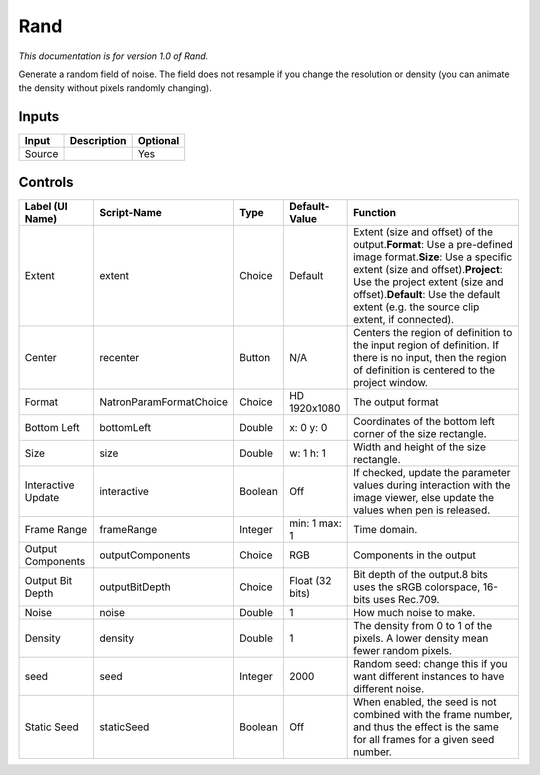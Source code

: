 .. _net.sf.openfx.Noise:

Rand
====

.. figure:: net.sf.openfx.Noise.png
   :alt: 

*This documentation is for version 1.0 of Rand.*

Generate a random field of noise. The field does not resample if you change the resolution or density (you can animate the density without pixels randomly changing).

Inputs
------

+----------+---------------+------------+
| Input    | Description   | Optional   |
+==========+===============+============+
| Source   |               | Yes        |
+----------+---------------+------------+

Controls
--------

+----------------------+---------------------------+-----------+-------------------+--------------------------------------------------------------------------------------------------------------------------------------------------------------------------------------------------------------------------------------------------------------------------------------+
| Label (UI Name)      | Script-Name               | Type      | Default-Value     | Function                                                                                                                                                                                                                                                                             |
+======================+===========================+===========+===================+======================================================================================================================================================================================================================================================================================+
| Extent               | extent                    | Choice    | Default           | Extent (size and offset) of the output.\ **Format**: Use a pre-defined image format.\ **Size**: Use a specific extent (size and offset).\ **Project**: Use the project extent (size and offset).\ **Default**: Use the default extent (e.g. the source clip extent, if connected).   |
+----------------------+---------------------------+-----------+-------------------+--------------------------------------------------------------------------------------------------------------------------------------------------------------------------------------------------------------------------------------------------------------------------------------+
| Center               | recenter                  | Button    | N/A               | Centers the region of definition to the input region of definition. If there is no input, then the region of definition is centered to the project window.                                                                                                                           |
+----------------------+---------------------------+-----------+-------------------+--------------------------------------------------------------------------------------------------------------------------------------------------------------------------------------------------------------------------------------------------------------------------------------+
| Format               | NatronParamFormatChoice   | Choice    | HD 1920x1080      | The output format                                                                                                                                                                                                                                                                    |
+----------------------+---------------------------+-----------+-------------------+--------------------------------------------------------------------------------------------------------------------------------------------------------------------------------------------------------------------------------------------------------------------------------------+
| Bottom Left          | bottomLeft                | Double    | x: 0 y: 0         | Coordinates of the bottom left corner of the size rectangle.                                                                                                                                                                                                                         |
+----------------------+---------------------------+-----------+-------------------+--------------------------------------------------------------------------------------------------------------------------------------------------------------------------------------------------------------------------------------------------------------------------------------+
| Size                 | size                      | Double    | w: 1 h: 1         | Width and height of the size rectangle.                                                                                                                                                                                                                                              |
+----------------------+---------------------------+-----------+-------------------+--------------------------------------------------------------------------------------------------------------------------------------------------------------------------------------------------------------------------------------------------------------------------------------+
| Interactive Update   | interactive               | Boolean   | Off               | If checked, update the parameter values during interaction with the image viewer, else update the values when pen is released.                                                                                                                                                       |
+----------------------+---------------------------+-----------+-------------------+--------------------------------------------------------------------------------------------------------------------------------------------------------------------------------------------------------------------------------------------------------------------------------------+
| Frame Range          | frameRange                | Integer   | min: 1 max: 1     | Time domain.                                                                                                                                                                                                                                                                         |
+----------------------+---------------------------+-----------+-------------------+--------------------------------------------------------------------------------------------------------------------------------------------------------------------------------------------------------------------------------------------------------------------------------------+
| Output Components    | outputComponents          | Choice    | RGB               | Components in the output                                                                                                                                                                                                                                                             |
+----------------------+---------------------------+-----------+-------------------+--------------------------------------------------------------------------------------------------------------------------------------------------------------------------------------------------------------------------------------------------------------------------------------+
| Output Bit Depth     | outputBitDepth            | Choice    | Float (32 bits)   | Bit depth of the output.8 bits uses the sRGB colorspace, 16-bits uses Rec.709.                                                                                                                                                                                                       |
+----------------------+---------------------------+-----------+-------------------+--------------------------------------------------------------------------------------------------------------------------------------------------------------------------------------------------------------------------------------------------------------------------------------+
| Noise                | noise                     | Double    | 1                 | How much noise to make.                                                                                                                                                                                                                                                              |
+----------------------+---------------------------+-----------+-------------------+--------------------------------------------------------------------------------------------------------------------------------------------------------------------------------------------------------------------------------------------------------------------------------------+
| Density              | density                   | Double    | 1                 | The density from 0 to 1 of the pixels. A lower density mean fewer random pixels.                                                                                                                                                                                                     |
+----------------------+---------------------------+-----------+-------------------+--------------------------------------------------------------------------------------------------------------------------------------------------------------------------------------------------------------------------------------------------------------------------------------+
| seed                 | seed                      | Integer   | 2000              | Random seed: change this if you want different instances to have different noise.                                                                                                                                                                                                    |
+----------------------+---------------------------+-----------+-------------------+--------------------------------------------------------------------------------------------------------------------------------------------------------------------------------------------------------------------------------------------------------------------------------------+
| Static Seed          | staticSeed                | Boolean   | Off               | When enabled, the seed is not combined with the frame number, and thus the effect is the same for all frames for a given seed number.                                                                                                                                                |
+----------------------+---------------------------+-----------+-------------------+--------------------------------------------------------------------------------------------------------------------------------------------------------------------------------------------------------------------------------------------------------------------------------------+
